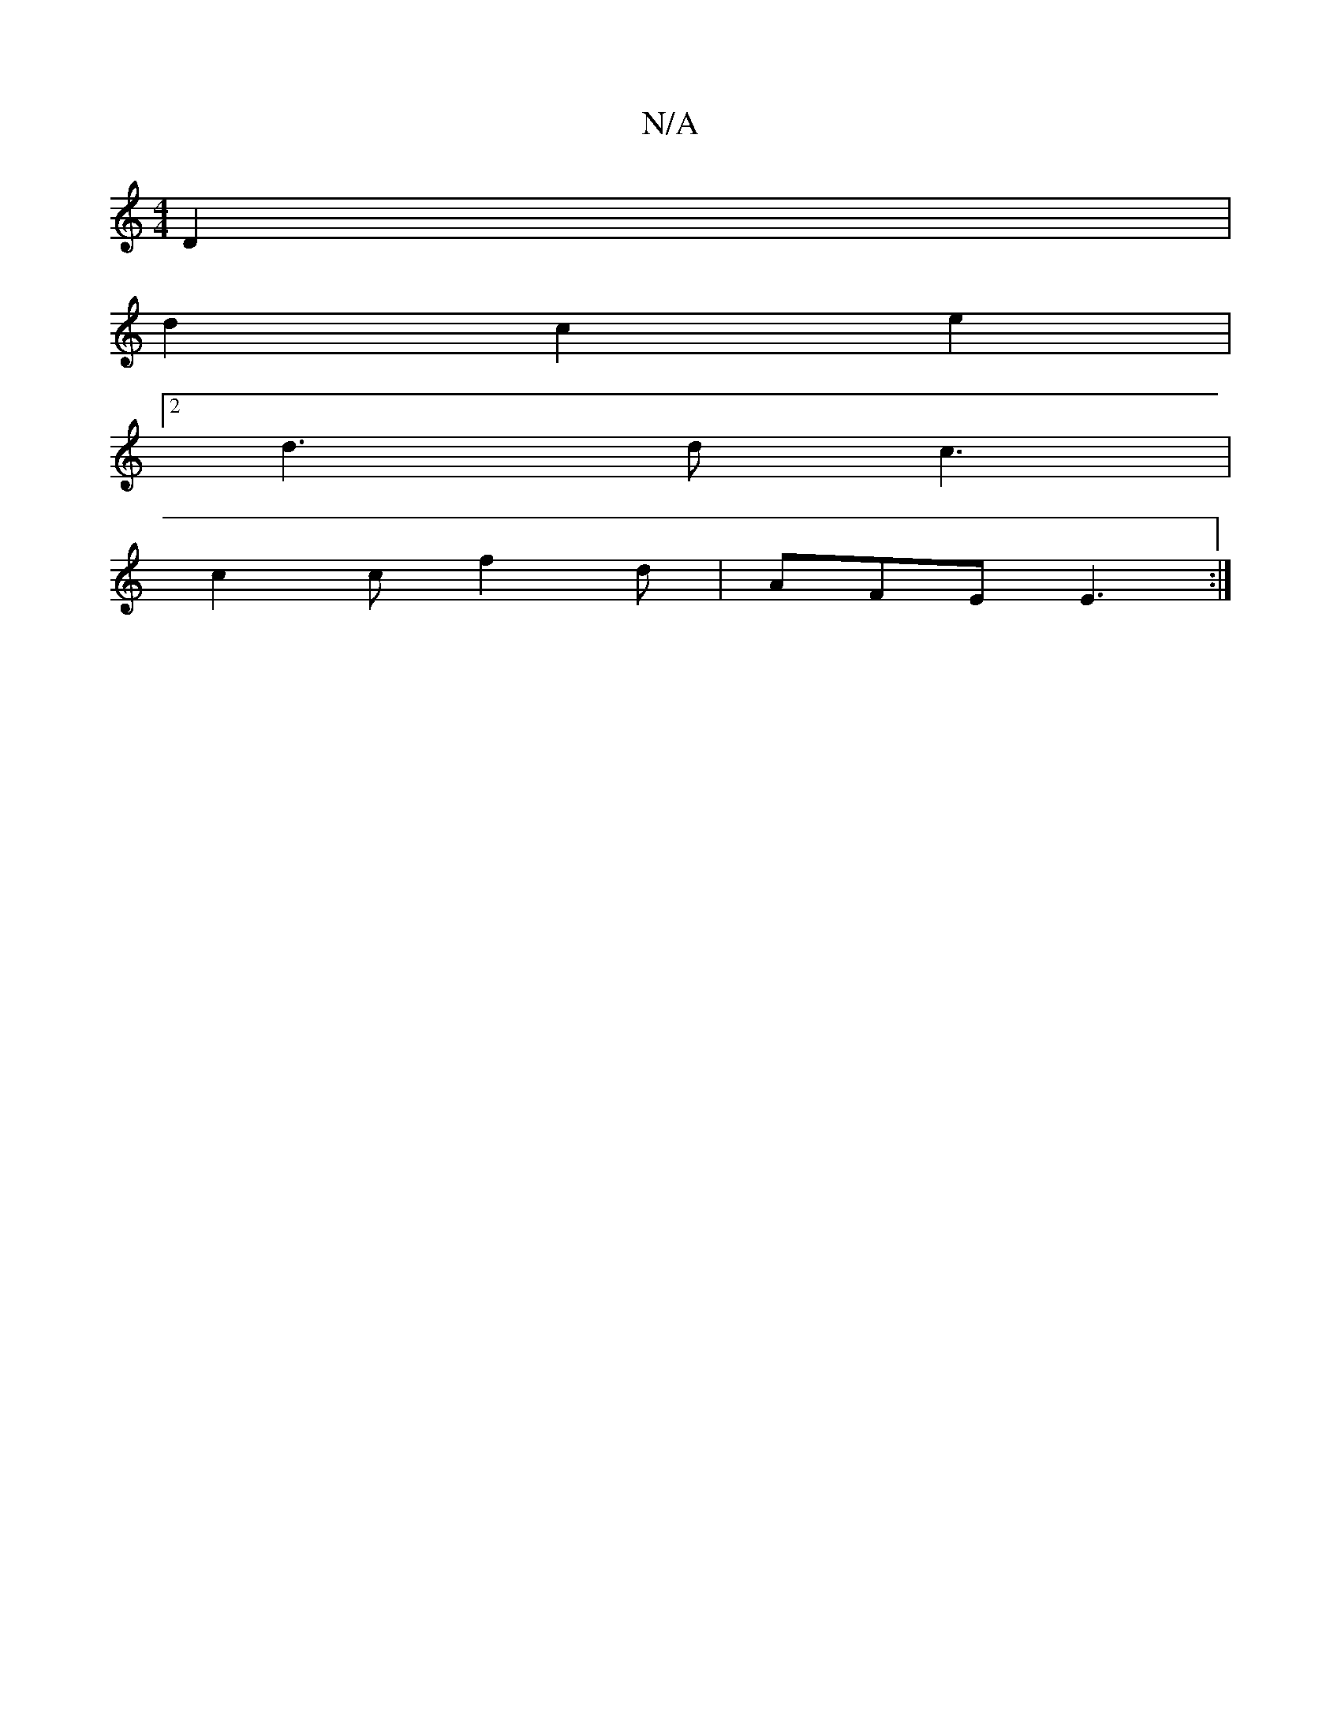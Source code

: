 X:1
T:N/A
M:4/4
R:N/A
K:Cmajor
 D2 |
d2 c2 e2 |
[2 d3 dc3 | 
c2c f2d | AFE E3 :|

|: E2 Gc/2 c |
"F"A2|
A2 G2 B2|
G2 A2 G2 | D2 E2 F2 | EDEf ec AB|A2 AF FGBd | B2G2 G2 A2 | B2 d2 e3:|
|: D2 A c^cB|c3G FD|B2 D2 EF | E4E2|
~G3 F G2 |